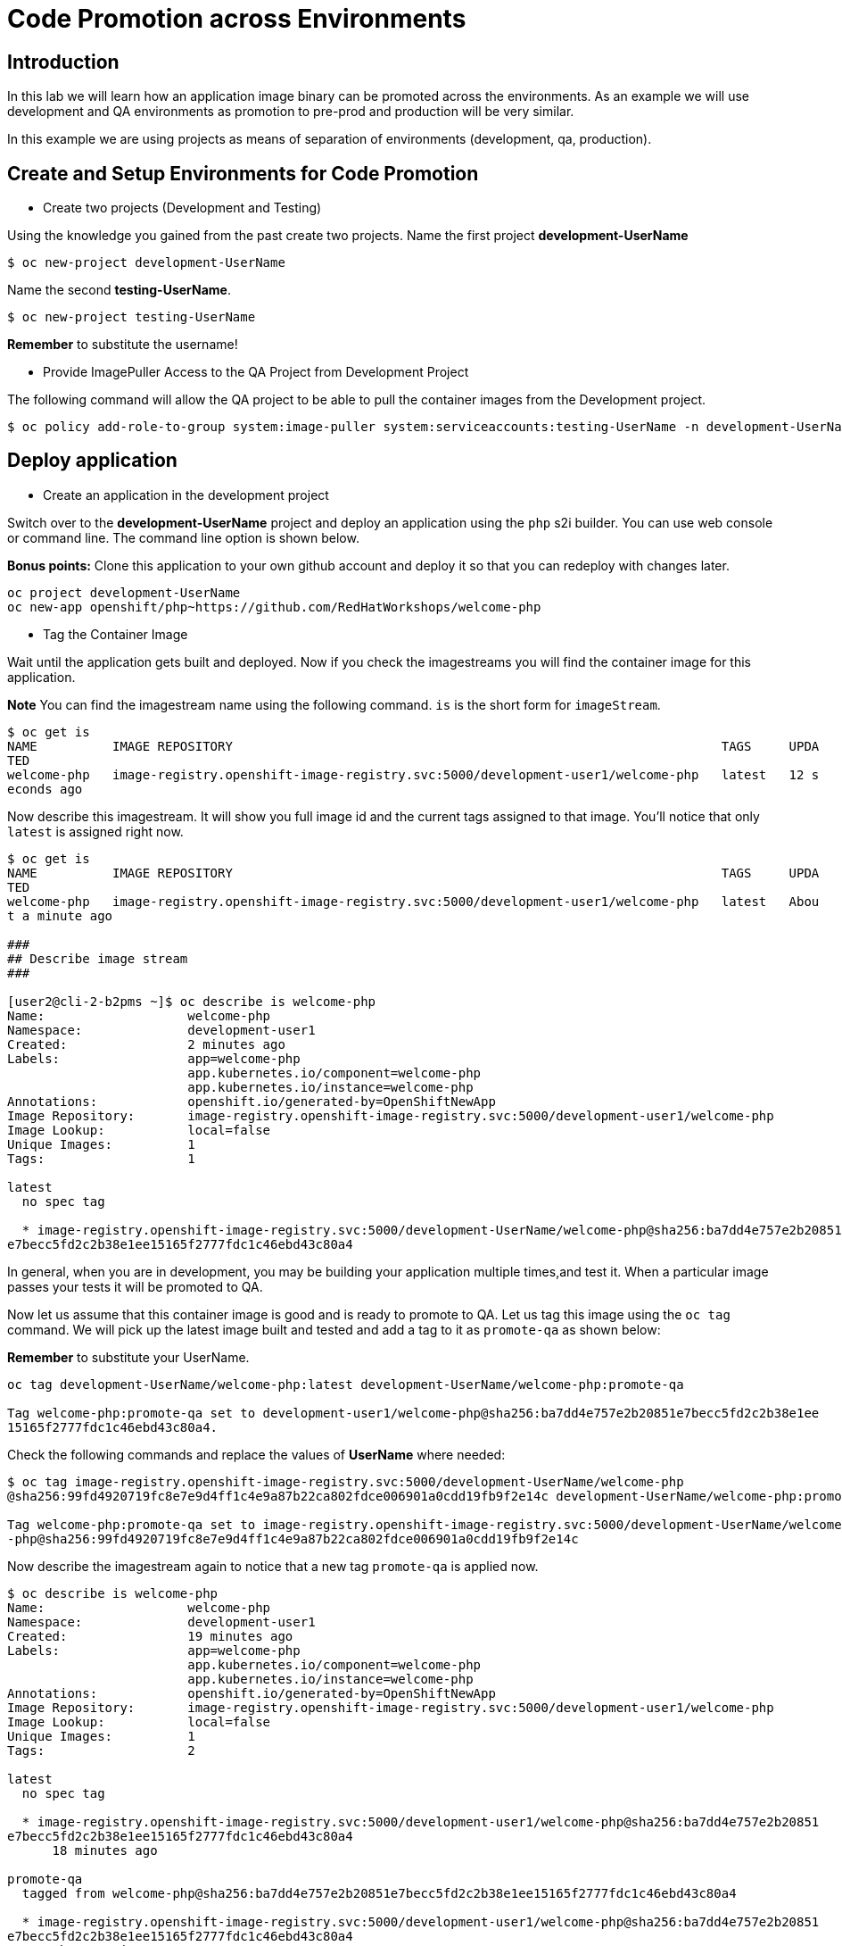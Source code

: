 = Code Promotion across Environments

== Introduction

In this lab we will learn how an application image binary can be promoted across the environments. As an example we will use development and QA environments as promotion to pre-prod and production will be very similar.

In this example we are using projects as means of separation of environments (development, qa, production).

== Create and Setup Environments for Code Promotion

* Create two projects (Development and Testing)

Using the knowledge you gained from the past create two projects. Name the first project *development-UserName*

....
$ oc new-project development-UserName
....

Name the second *testing-UserName*.
....
$ oc new-project testing-UserName
....

*Remember* to substitute the username!

* Provide ImagePuller Access to the QA Project from Development Project

The following command will allow the QA project to be able to pull the container images from the Development project.

....
$ oc policy add-role-to-group system:image-puller system:serviceaccounts:testing-UserName -n development-UserName
....

== Deploy application


* Create an application in the development project

Switch over to the *development-UserName* project and deploy an application using the `php` s2i builder. You can use web console or
command line. The command line option is shown below.

*Bonus points:* Clone this application to your own github account and deploy it so that you can redeploy with changes later.

....
oc project development-UserName
oc new-app openshift/php~https://github.com/RedHatWorkshops/welcome-php
....

* Tag the Container Image

Wait until the application gets built and deployed. Now if you check the imagestreams you will find the container image for this application.

**Note** You can find the imagestream name using the following command. `is` is the
short form for `imageStream`.

....
$ oc get is                                                                            
NAME          IMAGE REPOSITORY                                                                 TAGS     UPDA
TED                                                                                                         
welcome-php   image-registry.openshift-image-registry.svc:5000/development-user1/welcome-php   latest   12 s
econds ago
....

Now describe this imagestream. It will show you full image id and the current tags assigned to that image. You'll notice that only `latest` is assigned right now.

....
$ oc get is                                                                            
NAME          IMAGE REPOSITORY                                                                 TAGS     UPDA
TED                                                                                                         
welcome-php   image-registry.openshift-image-registry.svc:5000/development-user1/welcome-php   latest   Abou
t a minute ago                                                                                              

###
## Describe image stream 
###

[user2@cli-2-b2pms ~]$ oc describe is welcome-php                                                           
Name:                   welcome-php                                                                         
Namespace:              development-user1                                                                   
Created:                2 minutes ago                                                                       
Labels:                 app=welcome-php                                                                     
                        app.kubernetes.io/component=welcome-php                                             
                        app.kubernetes.io/instance=welcome-php                                              
Annotations:            openshift.io/generated-by=OpenShiftNewApp                                           
Image Repository:       image-registry.openshift-image-registry.svc:5000/development-user1/welcome-php      
Image Lookup:           local=false                                                                         
Unique Images:          1                                                                                   
Tags:                   1                                                                                   
                                                                                                            
latest                                                                                                      
  no spec tag                                                                                               
                                                                                                            
  * image-registry.openshift-image-registry.svc:5000/development-UserName/welcome-php@sha256:ba7dd4e757e2b20851
e7becc5fd2c2b38e1ee15165f2777fdc1c46ebd43c80a4
....

In general, when you are in development, you may be building your application multiple times,and test it. When a particular image passes your tests it will be promoted to QA.

Now let us assume that this container image is good and is ready to promote to QA. Let us tag this image using the `oc tag` command. We will pick up the latest image built and tested and add a tag to it as `promote-qa` as shown below:

*Remember* to substitute your UserName.

....
oc tag development-UserName/welcome-php:latest development-UserName/welcome-php:promote-qa

Tag welcome-php:promote-qa set to development-user1/welcome-php@sha256:ba7dd4e757e2b20851e7becc5fd2c2b38e1ee
15165f2777fdc1c46ebd43c80a4.
....

Check the following commands and replace the values of **UserName** where needed:

....
$ oc tag image-registry.openshift-image-registry.svc:5000/development-UserName/welcome-php
@sha256:99fd4920719fc8e7e9d4ff1c4e9a87b22ca802fdce006901a0cdd19fb9f2e14c development-UserName/welcome-php:promote-qa

Tag welcome-php:promote-qa set to image-registry.openshift-image-registry.svc:5000/development-UserName/welcome
-php@sha256:99fd4920719fc8e7e9d4ff1c4e9a87b22ca802fdce006901a0cdd19fb9f2e14c
....


Now describe the imagestream again to notice that a new tag `promote-qa` is applied now.

....
$ oc describe is welcome-php                                                           
Name:                   welcome-php                                                                         
Namespace:              development-user1                                                                   
Created:                19 minutes ago                                                                      
Labels:                 app=welcome-php                                                                     
                        app.kubernetes.io/component=welcome-php                                             
                        app.kubernetes.io/instance=welcome-php                                              
Annotations:            openshift.io/generated-by=OpenShiftNewApp                                           
Image Repository:       image-registry.openshift-image-registry.svc:5000/development-user1/welcome-php      
Image Lookup:           local=false                                                                         
Unique Images:          1                                                                                   
Tags:                   2                                                                                   
                                                                                                            
latest                                                                                                      
  no spec tag                                                                                               
                                                                                                            
  * image-registry.openshift-image-registry.svc:5000/development-user1/welcome-php@sha256:ba7dd4e757e2b20851
e7becc5fd2c2b38e1ee15165f2777fdc1c46ebd43c80a4                                                              
      18 minutes ago                                                                                        
                                                                                                            
promote-qa                                                                                                  
  tagged from welcome-php@sha256:ba7dd4e757e2b20851e7becc5fd2c2b38e1ee15165f2777fdc1c46ebd43c80a4           
                                                                                                            
  * image-registry.openshift-image-registry.svc:5000/development-user1/welcome-php@sha256:ba7dd4e757e2b20851
e7becc5fd2c2b38e1ee15165f2777fdc1c46ebd43c80a4                                                              
      About a minute ago                      
....

*Step 5: Deploy the application to QA*

Now you can switch over to the QA project and deploy the container image that we tagged as `promote-qa`. Note that the image is still in the development project. You are able to deploy that into testing project, because we gave necessary permissions for the testing project to be able to pull an image from development project.

Also expose service to create route for this project and *remember* to substitute username.

....
oc project testing-UserName
oc new-app development-UserName/welcome-php:promote-qa
oc expose service welcome-php
....

Test this application in the QA project. Note that we deployed the container image (`development-UserName/welcome-php:promote-qa`) from the development project without rebuilding the code.

*Bonus points*: Make changes to your git repo (to `index.php`) and deploy it to development first. Notice that your changes are seen only in development project. Repeat the changes a couple of times. Now find the `latest` imagestream and tag it as `promote-qa`. Watch out that the QA project gets redeployed when you
update the new tag.

Watch this
https://blog.openshift.com/promoting-applications-across-environments[video] for complete understanding.


== Summary

You now know how to promote your application across environments in OpenShift.
